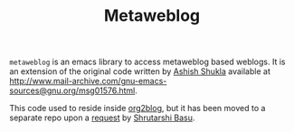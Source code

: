 #+TITLE: Metaweblog

=metaweblog= is an emacs library to access metaweblog based
weblogs.  It is an extension of the original code written by [[http://www.emacswiki.org/emacs/AshishShukla][Ashish
Shukla]] available at
[[http://www.mail-archive.com/gnu-emacs-sources@gnu.org/msg01576.html]].

This code used to reside inside [[https://github.com/punchagan/org2blog][org2blog]], but it has been moved to a
separate repo upon a [[https://github.com/punchagan/org2blog/issues/52][request]] by [[http://bytebaker.com/][Shrutarshi Basu]].
